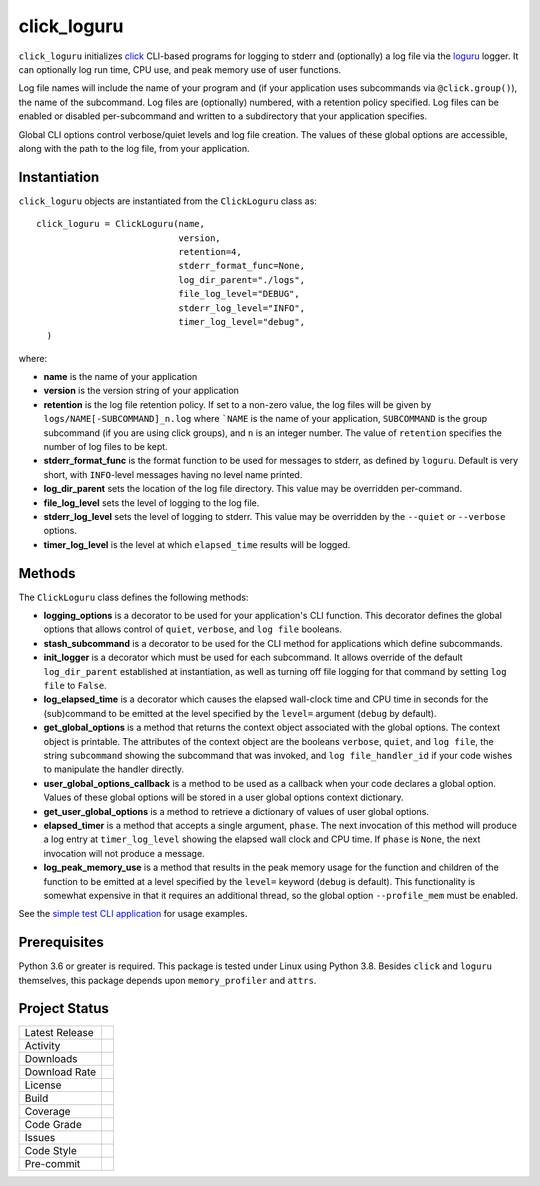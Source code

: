 click_loguru
============
``click_loguru`` initializes `click <https://click.palletsprojects.com/>`_ CLI-based
programs for logging to stderr and (optionally) a log file via the
`loguru <https://github.com/Delgan/loguru/>`_ logger.  It can optionally log run time,
CPU use, and peak memory use of user functions.

Log file names will include the name of your program and (if your application uses
subcommands via ``@click.group()``), the name of the subcommand. Log files are 
(optionally) numbered, with a retention policy specified.  Log files can be
enabled or disabled per-subcommand and written to a subdirectory that your
application specifies.  

Global CLI options control verbose/quiet levels and log file creation.
The values of these global options are accessible, along with the path to the
log file, from your application.

Instantiation
-------------
``click_loguru`` objects are instantiated from the ``ClickLoguru`` class as::

      click_loguru = ClickLoguru(name,
                                 version,
                                 retention=4,
                                 stderr_format_func=None,
                                 log_dir_parent="./logs",
                                 file_log_level="DEBUG",
                                 stderr_log_level="INFO",
                                 timer_log_level="debug",
        )

where:

* **name** is the name of your application
* **version** is the version string of your application
* **retention** is the log file retention policy.  If set to a non-zero value, the
  log files will be given by ``logs/NAME[-SUBCOMMAND]_n.log`` where ```NAME`` is the name
  of your application, ``SUBCOMMAND`` is the group subcommand (if you are using
  click groups), and ``n`` is an integer number.  The value of ``retention`` specifies
  the number of log files to be kept.
* **stderr_format_func** is the format function to be used for messages to stderr, as
  defined by ``loguru``.  Default is very short, with ``INFO``-level messages having
  no level name printed.
* **log_dir_parent** sets the location of the log file directory.  This value may be
  overridden per-command.
* **file_log_level**  sets the level of logging to the log file.
* **stderr_log_level** sets the level of logging to stderr.  This value may be overridden
  by the ``--quiet`` or ``--verbose`` options.
* **timer_log_level** is the level at which ``elapsed_time`` results will be logged.


Methods
-------
The ``ClickLoguru`` class defines the following methods:

* **logging_options** is a decorator to be used for your application's CLI function.  This
  decorator defines the global options that allows control of ``quiet``, ``verbose``,
  and ``log file`` booleans.

* **stash_subcommand** is a  decorator to be used for the CLI method for applications
  which define subcommands.

* **init_logger** is  a decorator which must be used for each subcommand.   It allows
  override of the default ``log_dir_parent`` established at instantiation,
  as well as turning off file logging for that command by setting ``log file`` to ``False``.

* **log_elapsed_time** is a decorator which causes the elapsed wall-clock time and
  CPU time in seconds for the (sub)command
  to be emitted at the level specified by the ``level=`` argument (``debug`` by default).

* **get_global_options** is a method that returns the context object associated with the
  global options. The context object is printable.  The attributes of the context object are the booleans ``verbose``,
  ``quiet``, and ``log file``, the string ``subcommand`` showing the subcommand that was invoked,
  and ``log file_handler_id`` if your code wishes to manipulate the handler directly.

* **user_global_options_callback** is a method to be used as
  a callback when your code declares a global option.  Values
  of these global options will be stored in a user global
  options context dictionary.

* **get_user_global_options** is a method to retrieve a
  dictionary of values of user global options.

* **elapsed_timer** is a method that accepts a single argument, ``phase``.
  The next invocation of this method will produce a log entry at ``timer_log_level``
  showing the elapsed wall clock and CPU time.  If ``phase`` is ``None``, 
  the next invocation will not produce a message.

* **log_peak_memory_use** is a method that results in the peak memory usage for
  the function and children of the function to be emitted at a level specified
  by the ``level=`` keyword (``debug`` is default).  This functionality
  is somewhat expensive in that it requires an additional thread, so the global
  option ``--profile_mem`` must be enabled.


See the `simple test CLI application
<https://github.com/joelb123/click_loguru/blob/master/tests/__init__.py>`_
for usage examples.

Prerequisites
-------------
Python 3.6 or greater is required.
This package is tested under Linux using Python 3.8. Besides  ``click`` and ``loguru``
themselves, this package depends upon ``memory_profiler`` and ``attrs``.


Project Status
--------------
+-------------------+-------------+
| Latest Release    | |pypi|      |
+-------------------+-------------+
| Activity          | |repo|      |
+-------------------+-------------+
| Downloads         | |downloads| |
+-------------------+-------------+
| Download Rate     | |dlrate|    |
+-------------------+-------------+
| License           | |license|   |
+-------------------+-------------+
| Build             | |build|     |
+-------------------+-------------+
| Coverage          | |coverage|  |
+-------------------+-------------+
| Code Grade        | |codacy|    |
+-------------------+-------------+
| Issues            | |issues|    |
+-------------------+-------------+
| Code Style        | |black|     |
+-------------------+-------------+
| Pre-commit        | |precommit| |
+-------------------+-------------+

.. |pypi| image:: https://img.shields.io/pypi/v/click_loguru.svg
    :target: https://pypi.python.org/pypi/click_loguru
    :alt: Python package

.. |repo| image:: https://img.shields.io/github/last-commit/joelb123/click_loguru
    :target: https://github.com/joelb123/click_loguru
    :alt: GitHub repository

.. |license| image:: https://img.shields.io/badge/License-BSD%203--Clause-blue.svg
    :target: https://github.com/joelb123/click_loguru/blob/master/LICENSE.txt
    :alt: License terms

.. |build| image:: https://github.com/joelb123/click_loguru/workflows/tests/badge.svg
    :target:  https://github.com/joelb123/click_loguru.actions
    :alt: GitHub Actions

.. |codacy| image:: https://api.codacy.com/project/badge/Grade/83706d2404e3436d94494eb3bbfe467d
    :target: https://www.codacy.com/gh/joelb123/click_loguru?utm_source=github.com&amp;utm_medium=referral&amp;utm_content=joelb123/click_loguru&amp;utm_campaign=Badge_Grade
    :alt: Codacy.io grade

.. |coverage| image:: https://codecov.io/gh/joelb123/click_loguru/branch/master/graph/badge.svg
    :target: https://codecov.io/gh/joelb123/click_loguru
    :alt: Codecov.io test coverage

.. |black| image:: https://img.shields.io/badge/code%20style-black-000000.svg?style=flat-square
    :target: https://github.com/psf/black
    :alt: Black is the uncompromising Python code formatter

.. |precommit| image:: https://img.shields.io/badge/pre--commit-enabled-brightgreen?logo=pre-commit&logoColor=white
    :target: https://github.com/pre-commit/pre-commit
    :alt: pre-commit

.. |issues| image:: https://img.shields.io/github/issues/joelb123/click_loguru.svg
    :target:  https://github.com/joelb123/click_loguru/issues
    :alt: Issues reported


.. |depend| image:: https://api.dependabot.com/badges/status?host=github&repo=joelb123/click_loguru
     :target: https://app.dependabot.com/accounts/joelb123/repos/236847525
     :alt: dependabot dependencies


.. |dlrate| image:: https://img.shields.io/pypi/dm/click_loguru
    :target: https://pypistats.org/packages/click_loguru
    :alt: Download stats

.. |downloads| image:: https://pepy.tech/badge/click_loguru
    :target: https://pepy.tech/project/click_loguru
    :alt: Download stats
